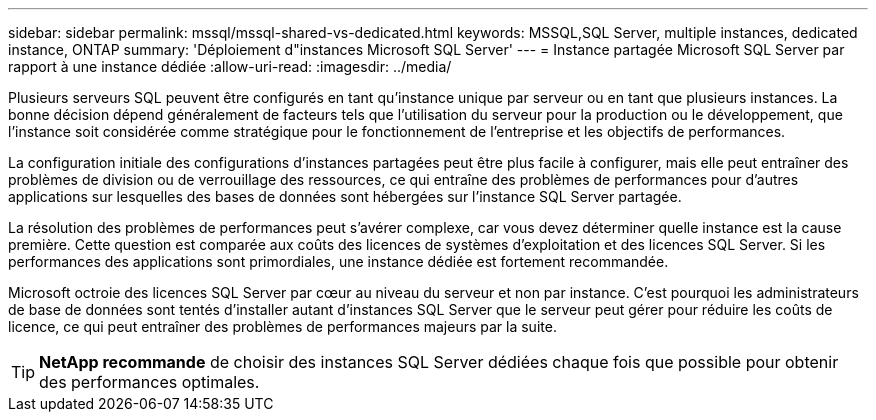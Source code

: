 ---
sidebar: sidebar 
permalink: mssql/mssql-shared-vs-dedicated.html 
keywords: MSSQL,SQL Server, multiple instances, dedicated instance, ONTAP 
summary: 'Déploiement d"instances Microsoft SQL Server' 
---
= Instance partagée Microsoft SQL Server par rapport à une instance dédiée
:allow-uri-read: 
:imagesdir: ../media/


[role="lead"]
Plusieurs serveurs SQL peuvent être configurés en tant qu'instance unique par serveur ou en tant que plusieurs instances. La bonne décision dépend généralement de facteurs tels que l'utilisation du serveur pour la production ou le développement, que l'instance soit considérée comme stratégique pour le fonctionnement de l'entreprise et les objectifs de performances.

La configuration initiale des configurations d'instances partagées peut être plus facile à configurer, mais elle peut entraîner des problèmes de division ou de verrouillage des ressources, ce qui entraîne des problèmes de performances pour d'autres applications sur lesquelles des bases de données sont hébergées sur l'instance SQL Server partagée.

La résolution des problèmes de performances peut s'avérer complexe, car vous devez déterminer quelle instance est la cause première. Cette question est comparée aux coûts des licences de systèmes d'exploitation et des licences SQL Server. Si les performances des applications sont primordiales, une instance dédiée est fortement recommandée.

Microsoft octroie des licences SQL Server par cœur au niveau du serveur et non par instance. C'est pourquoi les administrateurs de base de données sont tentés d'installer autant d'instances SQL Server que le serveur peut gérer pour réduire les coûts de licence, ce qui peut entraîner des problèmes de performances majeurs par la suite.


TIP: *NetApp recommande* de choisir des instances SQL Server dédiées chaque fois que possible pour obtenir des performances optimales.
